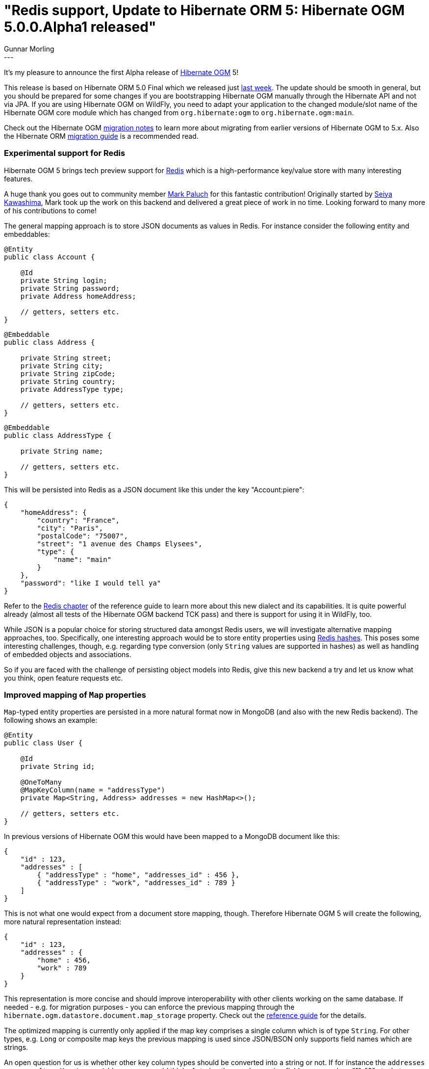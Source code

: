 = "Redis support, Update to Hibernate ORM 5: Hibernate OGM 5.0.0.Alpha1 released"
Gunnar Morling
:awestruct-tags: [ "Hibernate OGM", "Releases" ]
:awestruct-layout: blog-post
---
It's my pleasure to announce the first Alpha release of http://hibernate.org/ogm/[Hibernate OGM] 5!

This release is based on Hibernate ORM 5.0 Final which we released just http://in.relation.to/2015/08/20/hibernate-orm-500-final-release/[last week].
The update should be smooth in general, but you should be prepared for some changes if you are bootstrapping Hibernate OGM manually through the Hibernate API and not via JPA.
If you are using Hibernate OGM on WildFly, you need to adapt your application to the changed module/slot name of the Hibernate OGM core module which has changed from `org.hibernate:ogm` to `org.hibernate.ogm:main`.

Check out the Hibernate OGM https://developer.jboss.org/wiki/HibernateOGMMigrationNotes[migration notes] to learn more about migrating from earlier versions of Hibernate OGM to 5.x.
Also the Hibernate ORM https://github.com/hibernate/hibernate-orm/blob/5.0/migration-guide.adoc[migration guide] is a recommended read.

=== Experimental support for Redis

Hibernate OGM 5 brings tech preview support for http://redis.io/[Redis] which is a high-performance key/value store with many interesting features.

A huge thank you goes out to community member https://twitter.com/mp911de[Mark Paluch] for this fantastic contribution!
Originally started by https://github.com/seiyak[Seiya Kawashima], Mark took up the work on this backend and delivered a great piece of work in no time.
Looking forward to many more of his contributions to come!

The general mapping approach is to store JSON documents as values in Redis. For instance consider the following entity and embeddables:

[source,java]
----
@Entity
public class Account {

    @Id
    private String login;
    private String password;
    private Address homeAddress;

    // getters, setters etc.
}
----
[source,java]
----
@Embeddable
public class Address {

    private String street;
    private String city;
    private String zipCode;
    private String country;
    private AddressType type;

    // getters, setters etc.
}
----
[source,java]
----
@Embeddable
public class AddressType {

    private String name;

    // getters, setters etc.
}
----

This will be persisted into Redis as a JSON document like this under the key "Account:piere":

[source,json]
----
{
    "homeAddress": {
        "country": "France",
        "city": "Paris",
        "postalCode": "75007",
        "street": "1 avenue des Champs Elysees",
        "type": {
            "name": "main"
        }
    },
    "password": "like I would tell ya"
} 
----

Refer to the http://docs.jboss.org/hibernate/ogm/5.0/reference/en-US/html_single/#ogm-redis[Redis chapter] of the reference guide to learn more about this new dialect and its capabilities.
It is quite powerful already (almost all tests of the Hibernate OGM backend TCK pass) and there is support for using it in WildFly, too.

While JSON is a popular choice for storing structured data amongst Redis users, we will investigate alternative mapping approaches, too.
Specifically, one interesting approach would be to store entity properties using http://redis.io/topics/data-types-intro#hashes[Redis hashes].
This poses some interesting challenges, though, e.g. regarding type conversion (only `String` values are supported in hashes) as well as handling of embedded objects and associations.

So if you are faced with the challenge of persisting object models into Redis, give this new backend a try and let us know what you think, open feature requests etc. 

=== Improved mapping of `Map` properties

`Map`-typed entity properties are persisted in a more natural format now in MongoDB (and also with the new Redis backend). The following shows an example:

[source,java]
----
@Entity
public class User {

    @Id
    private String id;

    @OneToMany
    @MapKeyColumn(name = "addressType")
    private Map<String, Address> addresses = new HashMap<>();

    // getters, setters etc.
}
----

In previous versions of Hibernate OGM this would have been mapped to a MongoDB document like this:

[source,json]
----
{
    "id" : 123,
    "addresses" : [
        { "addressType" : "home", "addresses_id" : 456 },
        { "addressType" : "work", "addresses_id" : 789 }
    ] 
}
----

This is not what one would expect from a document store mapping, though. Therefore Hibernate OGM 5 will create the following, more natural representation instead:

[source,json]
----
{
    "id" : 123,
    "addresses" : {
        "home" : 456,
        "work" : 789
    }
}
----

This representation is more concise and should improve interoperability with other clients working on the same database.
If needed - e.g. for migration purposes - you can enforce the previous mapping through the `hibernate.ogm.datastore.document.map_storage` property.
Check out the http://docs.jboss.org/hibernate/ogm/5.0/reference/en-US/html_single/#mongodb_specific_configuration_properties[reference guide] for the details.

The optimized mapping is currently only applied if the map key comprises a single column which is of type `String`.
For other types, e.g. `Long` or composite map keys the previous mapping is used since JSON/BSON only supports field names which are strings.

An open question for us is whether other key column types should be converted into a string or not.
If for instance the `addresses` map was of type `Map<Long, Address>` one could think of storing the map keys using field names such as "1", "2" etc.
Let us know whether that's something you'd find helpful or not.

=== Support for multi-get operations

One of the many optimizations in Hibernate ORM is batch fetching of lazily loaded entities.
This is controlled using the https://docs.jboss.org/hibernate/stable/orm/javadocs/index.html?org/hibernate/annotations/BatchSize.html[@BatchSize] annotation.
So far, Hibernate OGM did not support batch fetching, resulting in more round trips to the datastore than actually needed.

This situation has been improved by introducing http://docs.jboss.org/hibernate/ogm/5.0/api/index.html?org/hibernate/ogm/dialect/multiget/spi/MultigetGridDialect.html[MultigetGridDialect]
which is an optional "capability interface" that Hibernate OGM backends can implement. If a backend happens to support this contract, the Hibernate OGM engine will take advantage of it
and fetch entities configured for lazy loading in batches, resulting in a better performance.

At the moment the new Redis backend makes use of this, with the MongoDB and Neo4j backends https://hibernate.atlassian.net/browse/OGM-907[following soon].

=== Upgrade to MongoDB driver 3.0

We have upgraded to version 3.0 of the http://mongodb.github.io/mongo-java-driver/3.0/[MongoDB driver].
Most users of Hibernate OGM should not be affected by this but down the road this will allow us for some nice performance optimizations and support of some new functionality.

Together with the driver update we have reorganized the connection-level options of the MongoDB backend.
All `String`, `int` and `boolean` MongoDB http://api.mongodb.org/java/3.0/index.html?com/mongodb/MongoClientOptions.Builder.html[client options] can be configured now through the `hibernate.ogm.mongodb.driver.*` namespace:

[source]
----
hibernate.ogm.mongodb.driver.connectTimeout=10000
hibernate.ogm.mongodb.driver.serverSelectionTimeout=3000
hibernate.ogm.mongodb.driver.socketKeepAlive=true
----

These options will be passed on to MongoDB's client builder as-is.
Note that the previously existing option `hibernate.ogm.mongodb.connection_timeout` has been removed in favor of this new approach.

=== Where can I get it?

You can retrieve Hibernate OGM 5.0.0.Alpha1 via Maven etc. using the following coordinates:

* _org.hibernate.ogm:hibernate-ogm-core:5.0.0.Alpha1_ for the Hibernate OGM core module
* _org.hibernate.ogm:hibernate-ogm-<%BACKEND%>:5.0.0.Alpha1_ for the NoSQL backend you want to use, with _<%BACKEND%>_ being one of "mongodb", "redis", "neo4j" etc.

Alternatively, you can download archives containing all the binaries, source code and documentation from SourceForge.

Als always we are looking forward to your feedback very much. The https://github.com/hibernate/hibernate-ogm/blob/5.0.0.Alpha1/changelog.txt[change log] tells in detail what's in there for you.
Get in touch through the following channels:

* https://forum.hibernate.org/viewforum.php?f=31[User forum]
* https://hibernate.atlassian.net/browse/OGM[Issue tracker]
* http://lists.jboss.org/pipermail/hibernate-dev/[Mailing list]
